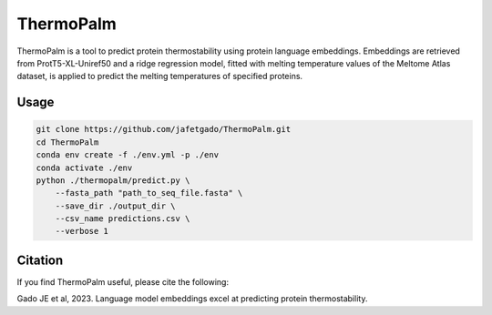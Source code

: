 **ThermoPalm**
===============

ThermoPalm is a tool to predict protein thermostability using protein language embeddings.
Embeddings are retrieved from ProtT5-XL-Uniref50 and a ridge regression model, fitted with
melting temperature values of the Meltome Atlas dataset, is applied to predict the melting
temperatures of specified proteins.


Usage 
-------------

.. code:: shell-session

    git clone https://github.com/jafetgado/ThermoPalm.git
    cd ThermoPalm
    conda env create -f ./env.yml -p ./env
    conda activate ./env
    python ./thermopalm/predict.py \
        --fasta_path "path_to_seq_file.fasta" \
        --save_dir ./output_dir \
        --csv_name predictions.csv \
        --verbose 1 


Citation
----------
If you find ThermoPalm useful, please cite the following:

Gado JE et al, 2023. Language model embeddings excel at predicting protein thermostability.
